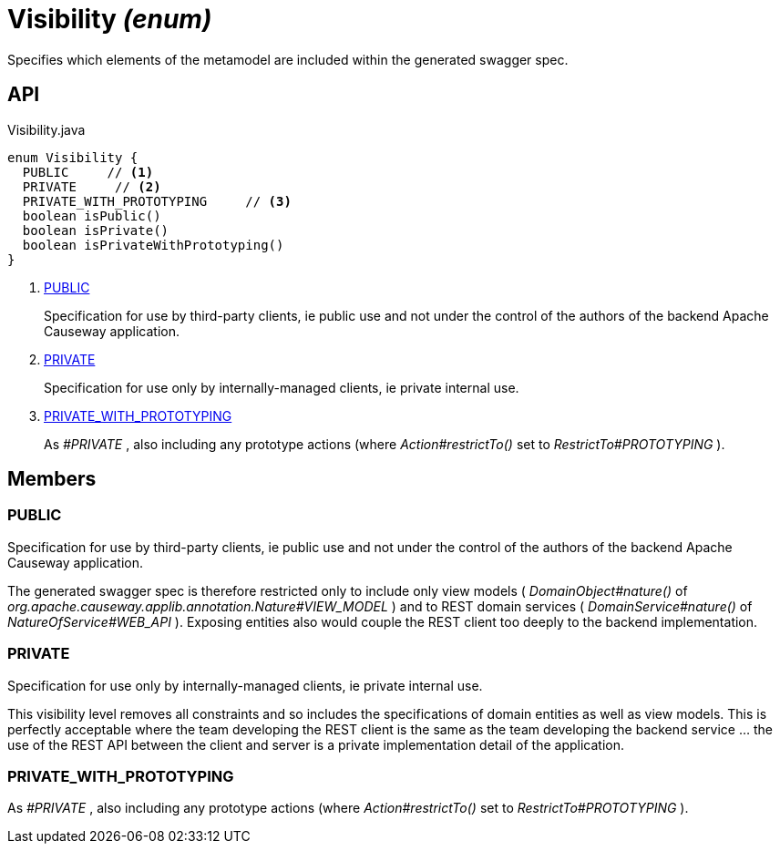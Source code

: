 = Visibility _(enum)_
:Notice: Licensed to the Apache Software Foundation (ASF) under one or more contributor license agreements. See the NOTICE file distributed with this work for additional information regarding copyright ownership. The ASF licenses this file to you under the Apache License, Version 2.0 (the "License"); you may not use this file except in compliance with the License. You may obtain a copy of the License at. http://www.apache.org/licenses/LICENSE-2.0 . Unless required by applicable law or agreed to in writing, software distributed under the License is distributed on an "AS IS" BASIS, WITHOUT WARRANTIES OR  CONDITIONS OF ANY KIND, either express or implied. See the License for the specific language governing permissions and limitations under the License.

Specifies which elements of the metamodel are included within the generated swagger spec.

== API

[source,java]
.Visibility.java
----
enum Visibility {
  PUBLIC     // <.>
  PRIVATE     // <.>
  PRIVATE_WITH_PROTOTYPING     // <.>
  boolean isPublic()
  boolean isPrivate()
  boolean isPrivateWithPrototyping()
}
----

<.> xref:#PUBLIC[PUBLIC]
+
--
Specification for use by third-party clients, ie public use and not under the control of the authors of the backend Apache Causeway application.
--
<.> xref:#PRIVATE[PRIVATE]
+
--
Specification for use only by internally-managed clients, ie private internal use.
--
<.> xref:#PRIVATE_WITH_PROTOTYPING[PRIVATE_WITH_PROTOTYPING]
+
--
As _#PRIVATE_ , also including any prototype actions (where _Action#restrictTo()_ set to _RestrictTo#PROTOTYPING_ ).
--

== Members

[#PUBLIC]
=== PUBLIC

Specification for use by third-party clients, ie public use and not under the control of the authors of the backend Apache Causeway application.

The generated swagger spec is therefore restricted only to include only view models ( _DomainObject#nature()_ of _org.apache.causeway.applib.annotation.Nature#VIEW_MODEL_ ) and to REST domain services ( _DomainService#nature()_ of _NatureOfService#WEB_API_ ). Exposing entities also would couple the REST client too deeply to the backend implementation.

[#PRIVATE]
=== PRIVATE

Specification for use only by internally-managed clients, ie private internal use.

This visibility level removes all constraints and so includes the specifications of domain entities as well as view models. This is perfectly acceptable where the team developing the REST client is the same as the team developing the backend service ... the use of the REST API between the client and server is a private implementation detail of the application.

[#PRIVATE_WITH_PROTOTYPING]
=== PRIVATE_WITH_PROTOTYPING

As _#PRIVATE_ , also including any prototype actions (where _Action#restrictTo()_ set to _RestrictTo#PROTOTYPING_ ).
